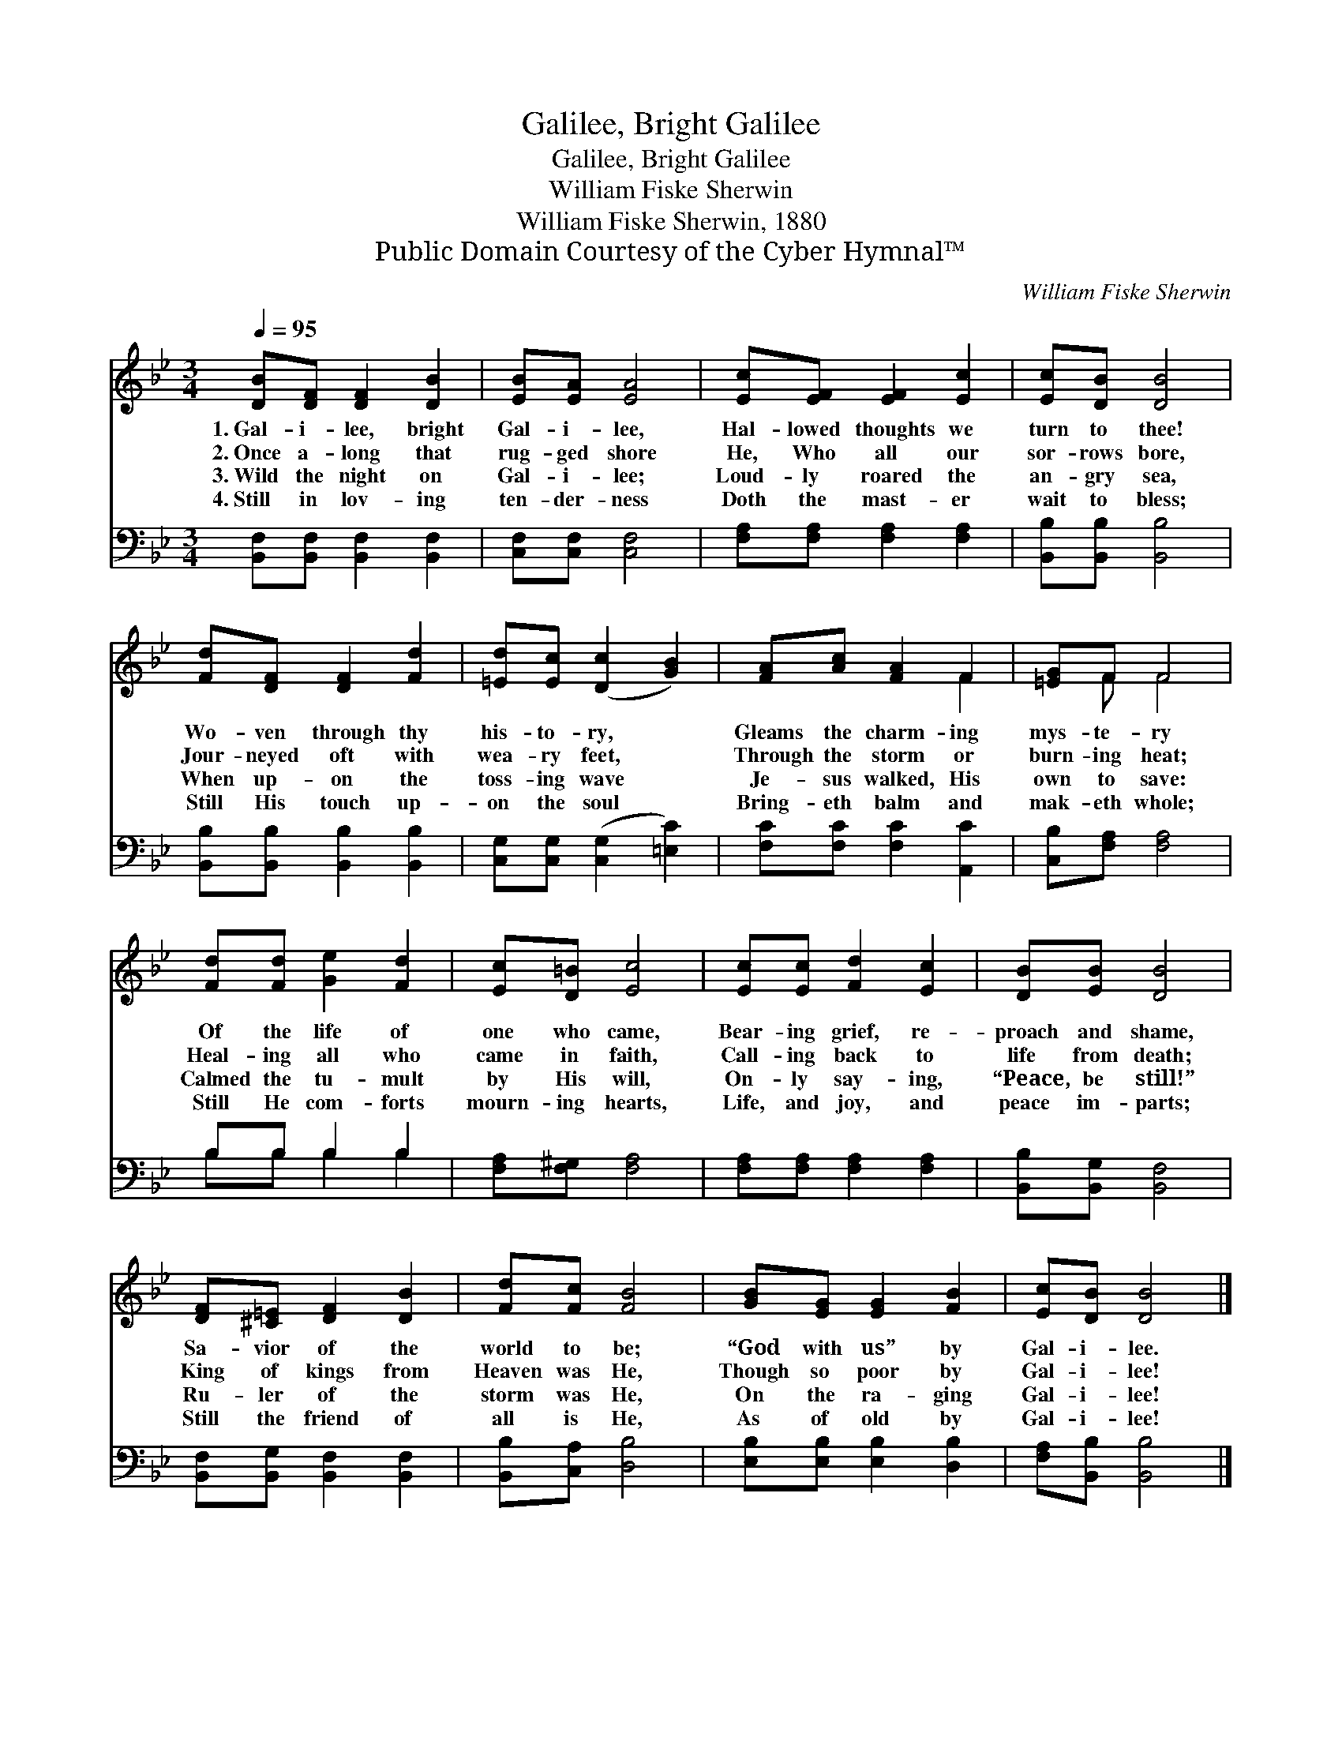 X:1
T:Galilee, Bright Galilee
T:Galilee, Bright Galilee
T:William Fiske Sherwin
T:William Fiske Sherwin, 1880
T:Public Domain Courtesy of the Cyber Hymnal™
C:William Fiske Sherwin
Z:Public Domain
Z:Courtesy of the Cyber Hymnal™
%%score ( 1 2 ) ( 3 4 )
L:1/8
Q:1/4=95
M:3/4
K:Bb
V:1 treble 
V:2 treble 
V:3 bass 
V:4 bass 
V:1
 [DB][DF] [DF]2 [DB]2 | [EB][EA] [EA]4 | [Ec][EF] [EF]2 [Ec]2 | [Ec][DB] [DB]4 | %4
w: 1.~Gal- i- lee, bright|Gal- i- lee,|Hal- lowed thoughts we|turn to thee!|
w: 2.~Once a- long that|rug- ged shore|He, Who all our|sor- rows bore,|
w: 3.~Wild the night on|Gal- i- lee;|Loud- ly roared the|an- gry sea,|
w: 4.~Still in lov- ing|ten- der- ness|Doth the mast- er|wait to bless;|
 [Fd][DF] [DF]2 [Fd]2 | [=Ed][Ec] ([Dc]2 [GB]2) | [FA][Ac] [FA]2 F2 | [=EG]F F4 | %8
w: Wo- ven through thy|his- to- ry, *|Gleams the charm- ing|mys- te- ry|
w: Jour- neyed oft with|wea- ry feet, *|Through the storm or|burn- ing heat;|
w: When up- on the|toss- ing wave *|Je- sus walked, His|own to save:|
w: Still His touch up-|on the soul *|Bring- eth balm and|mak- eth whole;|
 [Fd][Fd] [Ge]2 [Fd]2 | [Ec][D=B] [Ec]4 | [Ec][Ec] [Fd]2 [Ec]2 | [DB][EB] [DB]4 | %12
w: Of the life of|one who came,|Bear- ing grief, re-|proach and shame,|
w: Heal- ing all who|came in faith,|Call- ing back to|life from death;|
w: Calmed the tu- mult|by His will,|On- ly say- ing,|“Peace, be still!”|
w: Still He com- forts|mourn- ing hearts,|Life, and joy, and|peace im- parts;|
 [DF][^C=E] [DF]2 [DB]2 | [Fd][Fc] [FB]4 | [GB][EG] [EG]2 [FB]2 | [Ec][DB] [DB]4 |] %16
w: Sa- vior of the|world to be;|“God with us” by|Gal- i- lee.|
w: King of kings from|Heaven was He,|Though so poor by|Gal- i- lee!|
w: Ru- ler of the|storm was He,|On the ra- ging|Gal- i- lee!|
w: Still the friend of|all is He,|As of old by|Gal- i- lee!|
V:2
 x6 | x6 | x6 | x6 | x6 | x6 | x4 F2 | x F F4 | x6 | x6 | x6 | x6 | x6 | x6 | x6 | x6 |] %16
V:3
 [B,,F,][B,,F,] [B,,F,]2 [B,,F,]2 | [C,F,][C,F,] [C,F,]4 | [F,A,][F,A,] [F,A,]2 [F,A,]2 | %3
 [B,,B,][B,,B,] [B,,B,]4 | [B,,B,][B,,B,] [B,,B,]2 [B,,B,]2 | [C,G,][C,G,] ([C,G,]2 [=E,C]2) | %6
 [F,C][F,C] [F,C]2 [A,,C]2 | [C,B,][F,A,] [F,A,]4 | B,B, B,2 B,2 | [F,A,][F,^G,] [F,A,]4 | %10
 [F,A,][F,A,] [F,A,]2 [F,A,]2 | [B,,B,][B,,G,] [B,,F,]4 | [B,,F,][B,,G,] [B,,F,]2 [B,,F,]2 | %13
 [B,,B,][C,A,] [D,B,]4 | [E,B,][E,B,] [E,B,]2 [D,B,]2 | [F,A,][B,,B,] [B,,B,]4 |] %16
V:4
 x6 | x6 | x6 | x6 | x6 | x6 | x6 | x6 | B,B, B,2 B,2 | x6 | x6 | x6 | x6 | x6 | x6 | x6 |] %16

